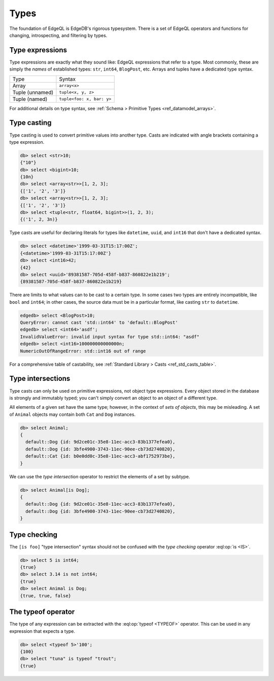 .. _ref_eql_types:


=====
Types
=====


The foundation of EdgeQL is EdgeDB's rigorous typesystem. There is a set of EdgeQL operators and functions for changing, introspecting, and filtering by types.

.. Introspection
.. -------------

.. The entire typesystem of EdgeDB is *stored inside EdgeDB*. All types are instances of the ``schema::Type`` type. This is a :ref:`fully-qualified name <ref_name_resolution>` that refers to an object type named ``Type`` in the ``schema`` module.

.. The ``schema::Type`` type is abstract, and is extended by ``schema::ScalarType`` and ``schema::ObjectType``. To see a full list of


.. _ref_eql_types_names:

Type expressions
----------------

Type expressions are exactly what they sound like: EdgeQL expressions that refer to a type. Most commonly, these are simply the *names* of established types: ``str``, ``int64``, ``BlogPost``, etc. Arrays and tuples have a dedicated type syntax.

.. list-table::

  * - Type
    - Syntax
  * - Array
    - ``array<x>``
  * - Tuple (unnamed)
    - ``tuple<x, y, z>``
  * - Tuple (named)
    - ``tuple<foo: x, bar: y>``

For additional details on type syntax, see :ref:`Schema > Primitive Types <ref_datamodel_arrays>`.

.. _ref_eql_types_typecast:

Type casting
------------

Type casting is used to convert primitive values into another type. Casts are indicated with angle brackets containing a type expression.

.. code-block:: edgeql-repl

    db> select <str>10;
    {"10"}
    db> select <bigint>10;
    {10n}
    db> select <array<str>>[1, 2, 3];
    {['1', '2', '3']}
    db> select <array<str>>[1, 2, 3];
    {['1', '2', '3']}
    db> select <tuple<str, float64, bigint>>(1, 2, 3);
    {('1', 2, 3n)}



Type casts are useful for declaring literals for types like ``datetime``, ``uuid``, and  ``int16`` that don't have a dedicated syntax.

.. code-block:: edgeql-repl

    db> select <datetime>'1999-03-31T15:17:00Z';
    {<datetime>'1999-03-31T15:17:00Z'}
    db> select <int16>42;
    {42}
    db> select <uuid>'89381587-705d-458f-b837-860822e1b219';
    {89381587-705d-458f-b837-860822e1b219}


There are limits to what values can to be cast to a certain type. In some cases two types are entirely incompatible, like ``bool`` and ``int64``; in other cases, the source data must be in a particular format, like casting ``str`` to ``datetime``.

.. code-block:: edgeql-repl

  edgedb> select <BlogPost>10;
  QueryError: cannot cast 'std::int64' to 'default::BlogPost'
  edgedb> select <int64>'asdf';
  InvalidValueError: invalid input syntax for type std::int64: "asdf"
  edgedb> select <int16>100000000000000n;
  NumericOutOfRangeError: std::int16 out of range

For a comprehensive table of castability, see :ref:`Standard Library > Casts <ref_std_casts_table>`.


.. _ref_eql_types_intersection:

Type intersections
------------------

Type casts can only be used on primitive expressions, not object type expressions. Every object stored in the database is strongly and immutably typed; you can't simply convert an object to an object of a different type.

All elements of a given set have the same type; however, in the context of *sets of objects*, this may be misleading. A set of ``Animal`` objects may contain both ``Cat`` and ``Dog`` instances.

.. code-block:: edgeql-repl

  db> select Animal;
  {
    default::Dog {id: 9d2ce01c-35e8-11ec-acc3-83b1377efea0},
    default::Dog {id: 3bfe4900-3743-11ec-90ee-cb73d2740820},
    default::Cat {id: b0e0dd0c-35e8-11ec-acc3-abf1752973be},
  }

We can use the *type intersection* operator to restrict the elements of a set by subtype.

.. code-block:: edgeql-repl

  db> select Animal[is Dog];
  {
    default::Dog {id: 9d2ce01c-35e8-11ec-acc3-83b1377efea0},
    default::Dog {id: 3bfe4900-3743-11ec-90ee-cb73d2740820},
  }

.. Type unions
.. -----------

.. You can create a type union with the pipe operator: :eql:op:`type | type <TYPEOR>`. This is mostly commonly used for object types.

.. .. code-block:: edgeql-repl

..   db> select 5 is int32 | int64;
..   {true}
..   db> select Animal is Dog | Cat;
..   {true, true, true}


Type checking
-------------

The ``[is foo]`` "type intersection" syntax should not be confused with the *type checking* operator :eql:op:`is <IS>`.

.. code-block:: edgeql-repl

  db> select 5 is int64;
  {true}
  db> select 3.14 is not int64;
  {true}
  db> select Animal is Dog;
  {true, true, false}



The typeof operator
-------------------

The type of any expression can be extracted with the :eql:op:`typeof <TYPEOF>` operator. This can be used in any expression that expects a type.

.. code-block:: edgeql-repl

  db> select <typeof 5>'100';
  {100}
  db> select "tuna" is typeof "trout";
  {true}
